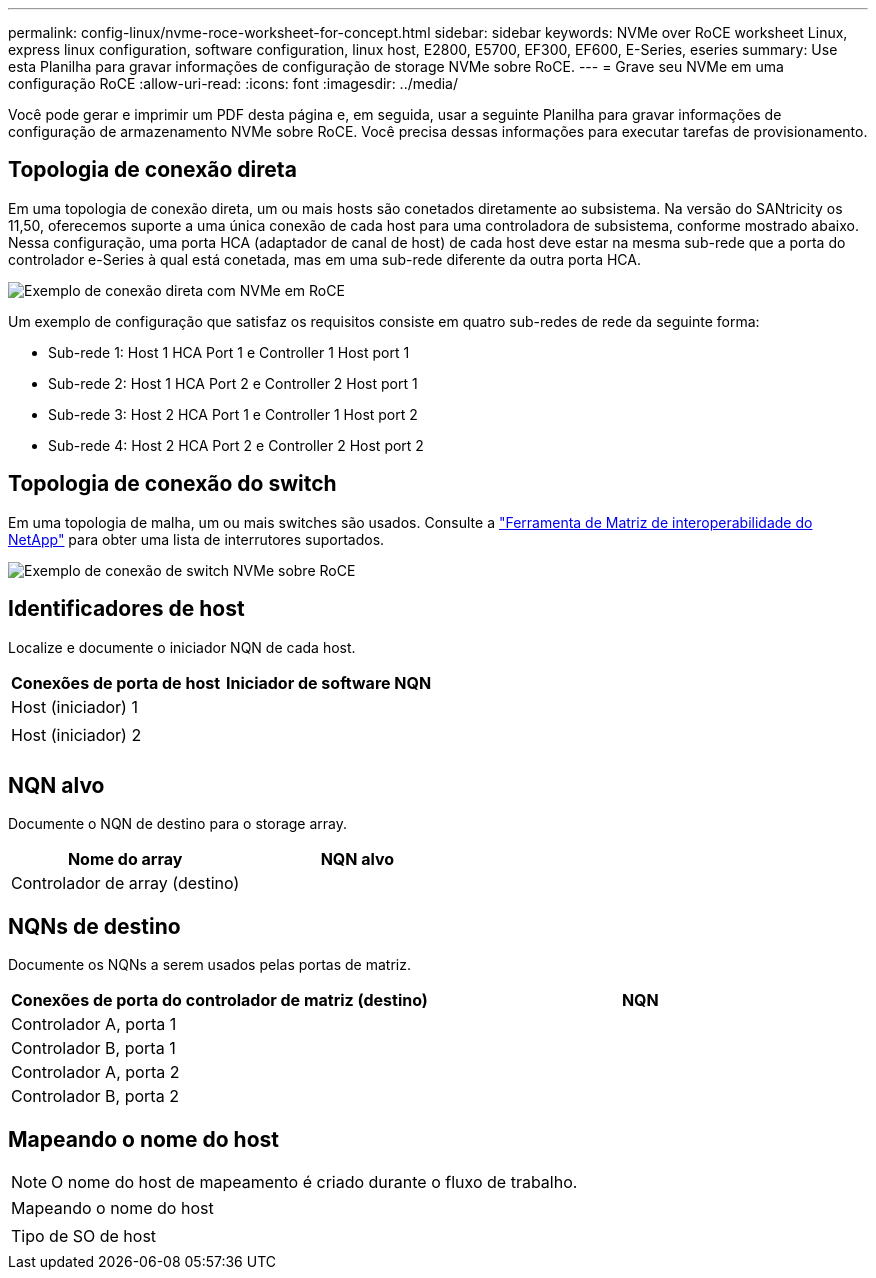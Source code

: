---
permalink: config-linux/nvme-roce-worksheet-for-concept.html 
sidebar: sidebar 
keywords: NVMe over RoCE worksheet Linux, express linux configuration, software configuration, linux host, E2800, E5700, EF300, EF600, E-Series, eseries 
summary: Use esta Planilha para gravar informações de configuração de storage NVMe sobre RoCE. 
---
= Grave seu NVMe em uma configuração RoCE
:allow-uri-read: 
:icons: font
:imagesdir: ../media/


[role="lead"]
Você pode gerar e imprimir um PDF desta página e, em seguida, usar a seguinte Planilha para gravar informações de configuração de armazenamento NVMe sobre RoCE. Você precisa dessas informações para executar tarefas de provisionamento.



== Topologia de conexão direta

Em uma topologia de conexão direta, um ou mais hosts são conetados diretamente ao subsistema. Na versão do SANtricity os 11,50, oferecemos suporte a uma única conexão de cada host para uma controladora de subsistema, conforme mostrado abaixo. Nessa configuração, uma porta HCA (adaptador de canal de host) de cada host deve estar na mesma sub-rede que a porta do controlador e-Series à qual está conetada, mas em uma sub-rede diferente da outra porta HCA.

image::../media/nvmeof_direct_connect.gif[Exemplo de conexão direta com NVMe em RoCE]

Um exemplo de configuração que satisfaz os requisitos consiste em quatro sub-redes de rede da seguinte forma:

* Sub-rede 1: Host 1 HCA Port 1 e Controller 1 Host port 1
* Sub-rede 2: Host 1 HCA Port 2 e Controller 2 Host port 1
* Sub-rede 3: Host 2 HCA Port 1 e Controller 1 Host port 2
* Sub-rede 4: Host 2 HCA Port 2 e Controller 2 Host port 2




== Topologia de conexão do switch

Em uma topologia de malha, um ou mais switches são usados. Consulte a https://mysupport.netapp.com/matrix["Ferramenta de Matriz de interoperabilidade do NetApp"^] para obter uma lista de interrutores suportados.

image::../media/nvmeof_switch_connect.gif[Exemplo de conexão de switch NVMe sobre RoCE]



== Identificadores de host

Localize e documente o iniciador NQN de cada host.

|===
| Conexões de porta de host | Iniciador de software NQN 


 a| 
Host (iniciador) 1
 a| 



 a| 
 a| 



 a| 
Host (iniciador) 2
 a| 



 a| 
 a| 



 a| 
 a| 

|===


== NQN alvo

Documente o NQN de destino para o storage array.

|===
| Nome do array | NQN alvo 


 a| 
Controlador de array (destino)
 a| 

|===


== NQNs de destino

Documente os NQNs a serem usados pelas portas de matriz.

|===
| Conexões de porta do controlador de matriz (destino) | NQN 


 a| 
Controlador A, porta 1
 a| 



 a| 
Controlador B, porta 1
 a| 



 a| 
Controlador A, porta 2
 a| 



 a| 
Controlador B, porta 2
 a| 

|===


== Mapeando o nome do host


NOTE: O nome do host de mapeamento é criado durante o fluxo de trabalho.

|===


 a| 
Mapeando o nome do host
 a| 



 a| 
Tipo de SO de host
 a| 

|===
